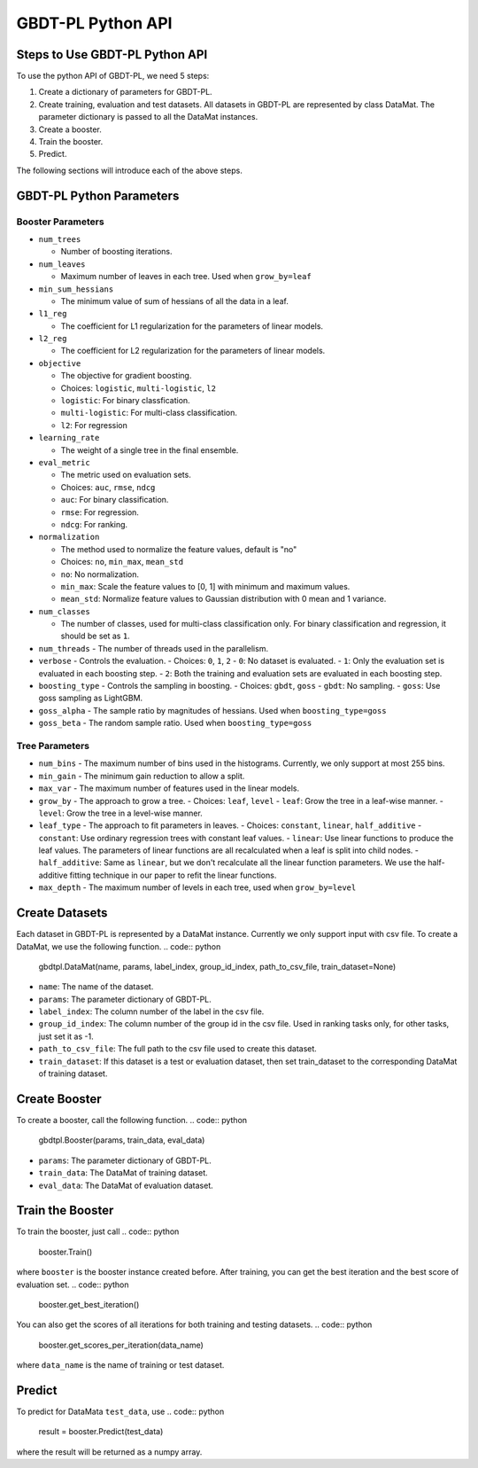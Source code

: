 ##################
GBDT-PL Python API
##################
*******************************
Steps to Use GBDT-PL Python API
*******************************
To use the python API of GBDT-PL, we need 5 steps:

1. Create a dictionary of parameters for GBDT-PL. 

2. Create training, evaluation and test datasets. All datasets in GBDT-PL are represented by class DataMat. The parameter dictionary is passed to all the DataMat instances.

3. Create a booster.

4. Train the booster.

5. Predict. 

The following sections will introduce each of the above steps. 

*************************
GBDT-PL Python Parameters
*************************
Booster Parameters
==================
* ``num_trees``

  - Number of boosting iterations.
  
* ``num_leaves``

  - Maximum number of leaves in each tree. Used when ``grow_by=leaf``
 
* ``min_sum_hessians``

  - The minimum value of sum of hessians of all the data in a leaf. 
  
* ``l1_reg``

  - The coefficient for L1 regularization for the parameters of linear models. 

* ``l2_reg``

  - The coefficient for L2 regularization for the parameters of linear models. 
  
* ``objective``

  - The objective for gradient boosting.
  - Choices: ``logistic``, ``multi-logistic``, ``l2``
  - ``logistic``: For binary classfication.
  - ``multi-logistic``: For multi-class classification.
  - ``l2``: For regression
  
* ``learning_rate``

  - The weight of a single tree in the final ensemble. 
  
* ``eval_metric``

  - The metric used on evaluation sets. 
  - Choices: ``auc``, ``rmse``, ``ndcg``
  - ``auc``: For binary classification.
  - ``rmse``: For regression.
  - ``ndcg``: For ranking.
  
* ``normalization``

  - The method used to normalize the feature values, default is "no"
  - Choices: ``no``, ``min_max``, ``mean_std``
  - ``no``: No normalization.
  - ``min_max``: Scale the feature values to [0, 1] with minimum and maximum values.
  - ``mean_std``: Normalize feature values to Gaussian distribution with 0 mean and 1 variance.
  
* ``num_classes``

  - The number of classes, used for multi-class classification only. For binary classification and regression, it should be set as ``1``.
  
* ``num_threads``
  - The number of threads used in the parallelism.
  
* ``verbose``
  - Controls the evaluation. 
  - Choices: ``0``, ``1``, ``2``
  - ``0``: No dataset is evaluated.
  - ``1``: Only the evaluation set is evaluated in each boosting step.
  - ``2``: Both the training and evaluation sets are evaluated in each boosting step.
  
* ``boosting_type``
  - Controls the sampling in boosting.
  - Choices: ``gbdt``, ``goss``
  - ``gbdt``: No sampling.
  - ``goss``: Use goss sampling as LightGBM.
  
* ``goss_alpha``
  - The sample ratio by magnitudes of hessians. Used when ``boosting_type=goss``
  
* ``goss_beta``
  - The random sample ratio. Used when ``boosting_type=goss``
Tree Parameters
===============
* ``num_bins``
  - The maximum number of bins used in the histograms. Currently, we only support at most 255 bins.
  
* ``min_gain``
  - The minimum gain reduction to allow a split.
  
* ``max_var``
  - The maximum number of features used in the linear models.
  
* ``grow_by``
  - The approach to grow a tree. 
  - Choices: ``leaf``, ``level``
  - ``leaf``: Grow the tree in a leaf-wise manner.
  - ``level``: Grow the tree in a level-wise manner.
  
* ``leaf_type``
  - The approach to fit parameters in leaves.
  - Choices: ``constant``, ``linear``, ``half_additive``
  - ``constant``: Use ordinary regression trees with constant leaf values.
  - ``linear``: Use linear functions to produce the leaf values. The parameters of linear functions are all recalculated when a leaf is split into child nodes.
  - ``half_additive``: Same as ``linear``, but we don't recalculate all the linear function parameters. We use the half-additive fitting technique in our paper to refit the linear functions.
  
* ``max_depth``
  - The maximum number of levels in each tree, used when ``grow_by=level``

***************
Create Datasets
***************
Each dataset in GBDT-PL is represented by a DataMat instance. Currently we only support input with csv file. To create a DataMat, we use the following function.
.. code:: python

    gbdtpl.DataMat(name, params, label_index, group_id_index, path_to_csv_file, train_dataset=None)
* ``name``: The name of the dataset.
* ``params``: The parameter dictionary of GBDT-PL.
* ``label_index``: The column number of the label in the csv file.
* ``group_id_index``: The column number of the group id in the csv file. Used in ranking tasks only, for other tasks, just set it as -1.
* ``path_to_csv_file``: The full path to the csv file used to create this dataset. 
* ``train_dataset``: If this dataset is a test or evaluation dataset, then set train_dataset to the corresponding DataMat of training dataset. 

**************
Create Booster
**************
To create a booster, call the following function.
.. code:: python

    gbdtpl.Booster(params, train_data, eval_data)
    
* ``params``: The parameter dictionary of GBDT-PL.
* ``train_data``: The DataMat of training dataset.
* ``eval_data``: The DataMat of evaluation dataset.

*****************
Train the Booster
*****************
To train the booster, just call 
.. code:: python

    booster.Train()
where ``booster`` is the booster instance created before.
After training, you can get the best iteration and the best score of evaluation set.
.. code:: python
    booster.get_best_iteration()
You can also get the scores of all iterations for both training and testing datasets.
.. code:: python
    booster.get_scores_per_iteration(data_name)
where ``data_name`` is the name of training or test dataset.

*******
Predict
*******
To predict for DataMata ``test_data``, use
.. code:: python

    result = booster.Predict(test_data)
where the result will be returned as a numpy array.
